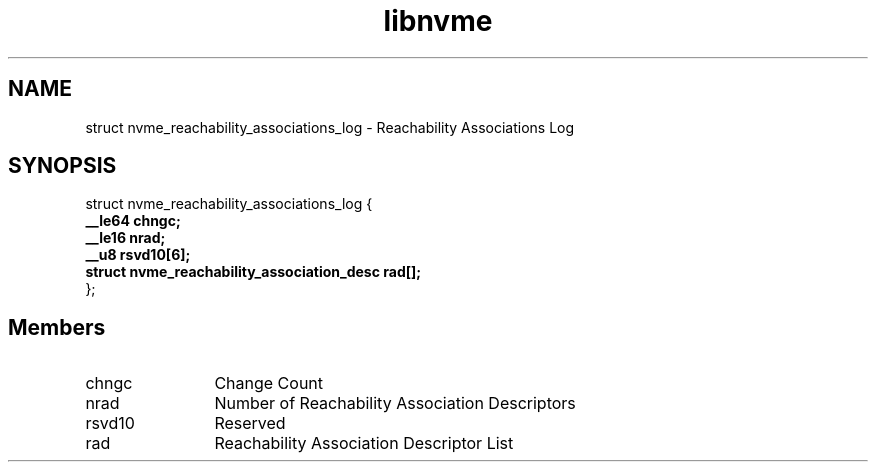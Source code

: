 .TH "libnvme" 9 "struct nvme_reachability_associations_log" "April 2025" "API Manual" LINUX
.SH NAME
struct nvme_reachability_associations_log \- Reachability Associations Log
.SH SYNOPSIS
struct nvme_reachability_associations_log {
.br
.BI "    __le64 chngc;"
.br
.BI "    __le16 nrad;"
.br
.BI "    __u8 rsvd10[6];"
.br
.BI "    struct nvme_reachability_association_desc       rad[];"
.br
.BI "
};
.br

.SH Members
.IP "chngc" 12
Change Count
.IP "nrad" 12
Number of Reachability Association Descriptors
.IP "rsvd10" 12
Reserved
.IP "rad" 12
Reachability Association Descriptor List
